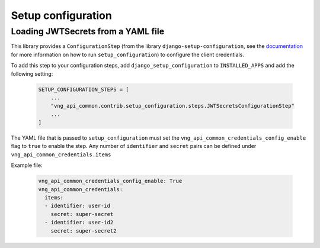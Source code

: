 Setup configuration
===================

Loading JWTSecrets from a YAML file
***************************************************

This library provides a ``ConfigurationStep``
(from the library ``django-setup-configuration``, see the
`documentation <https://github.com/maykinmedia/django-setup-configuration>`_
for more information on how to run ``setup_configuration``)
to configure the client credentials.

To add this step to your configuration steps, add ``django_setup_configuration`` to ``INSTALLED_APPS`` and add the following setting:

    .. code:: python

        SETUP_CONFIGURATION_STEPS = [
            ...
            "vng_api_common.contrib.setup_configuration.steps.JWTSecretsConfigurationStep"
            ...
        ]

The YAML file that is passed to ``setup_configuration`` must set the
``vng_api_common_credentials_config_enable`` flag to ``true`` to enable the step. Any number of ``identifier`` and
``secret`` pairs can be defined under ``vng_api_common_credentials.items``

Example file:

    .. code:: yaml

        vng_api_common_credentials_config_enable: True
        vng_api_common_credentials:
          items:
          - identifier: user-id
            secret: super-secret
          - identifier: user-id2
            secret: super-secret2
